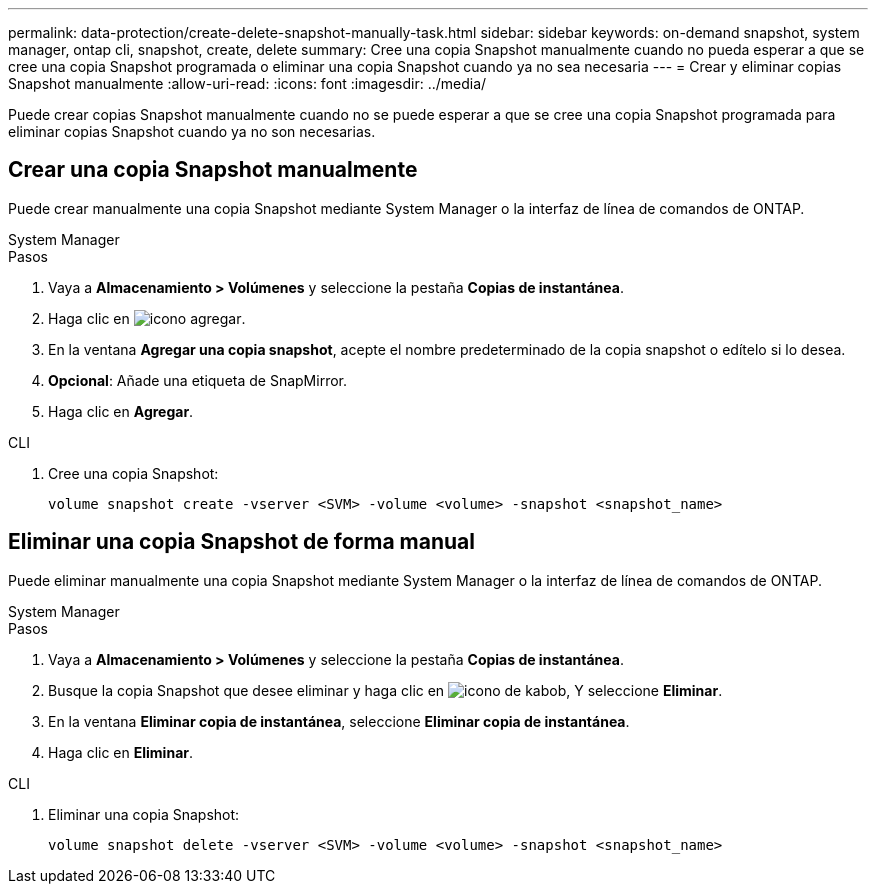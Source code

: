 ---
permalink: data-protection/create-delete-snapshot-manually-task.html 
sidebar: sidebar 
keywords: on-demand snapshot, system manager, ontap cli, snapshot, create, delete 
summary: Cree una copia Snapshot manualmente cuando no pueda esperar a que se cree una copia Snapshot programada o eliminar una copia Snapshot cuando ya no sea necesaria 
---
= Crear y eliminar copias Snapshot manualmente
:allow-uri-read: 
:icons: font
:imagesdir: ../media/


[role="lead"]
Puede crear copias Snapshot manualmente cuando no se puede esperar a que se cree una copia Snapshot programada para eliminar copias Snapshot cuando ya no son necesarias.



== Crear una copia Snapshot manualmente

Puede crear manualmente una copia Snapshot mediante System Manager o la interfaz de línea de comandos de ONTAP.

[role="tabbed-block"]
====
.System Manager
--
.Pasos
. Vaya a *Almacenamiento > Volúmenes* y seleccione la pestaña *Copias de instantánea*.
. Haga clic en image:icon_add.gif["icono agregar"].
. En la ventana *Agregar una copia snapshot*, acepte el nombre predeterminado de la copia snapshot o edítelo si lo desea.
. *Opcional*: Añade una etiqueta de SnapMirror.
. Haga clic en *Agregar*.


--
.CLI
--
. Cree una copia Snapshot:
+
[source, cli]
----
volume snapshot create -vserver <SVM> -volume <volume> -snapshot <snapshot_name>
----


--
====


== Eliminar una copia Snapshot de forma manual

Puede eliminar manualmente una copia Snapshot mediante System Manager o la interfaz de línea de comandos de ONTAP.

[role="tabbed-block"]
====
.System Manager
--
.Pasos
. Vaya a *Almacenamiento > Volúmenes* y seleccione la pestaña *Copias de instantánea*.
. Busque la copia Snapshot que desee eliminar y haga clic en image:icon_kabob.gif["icono de kabob"], Y seleccione *Eliminar*.
. En la ventana *Eliminar copia de instantánea*, seleccione *Eliminar copia de instantánea*.
. Haga clic en *Eliminar*.


--
.CLI
--
. Eliminar una copia Snapshot:
+
[source, cli]
----
volume snapshot delete -vserver <SVM> -volume <volume> -snapshot <snapshot_name>
----


--
====